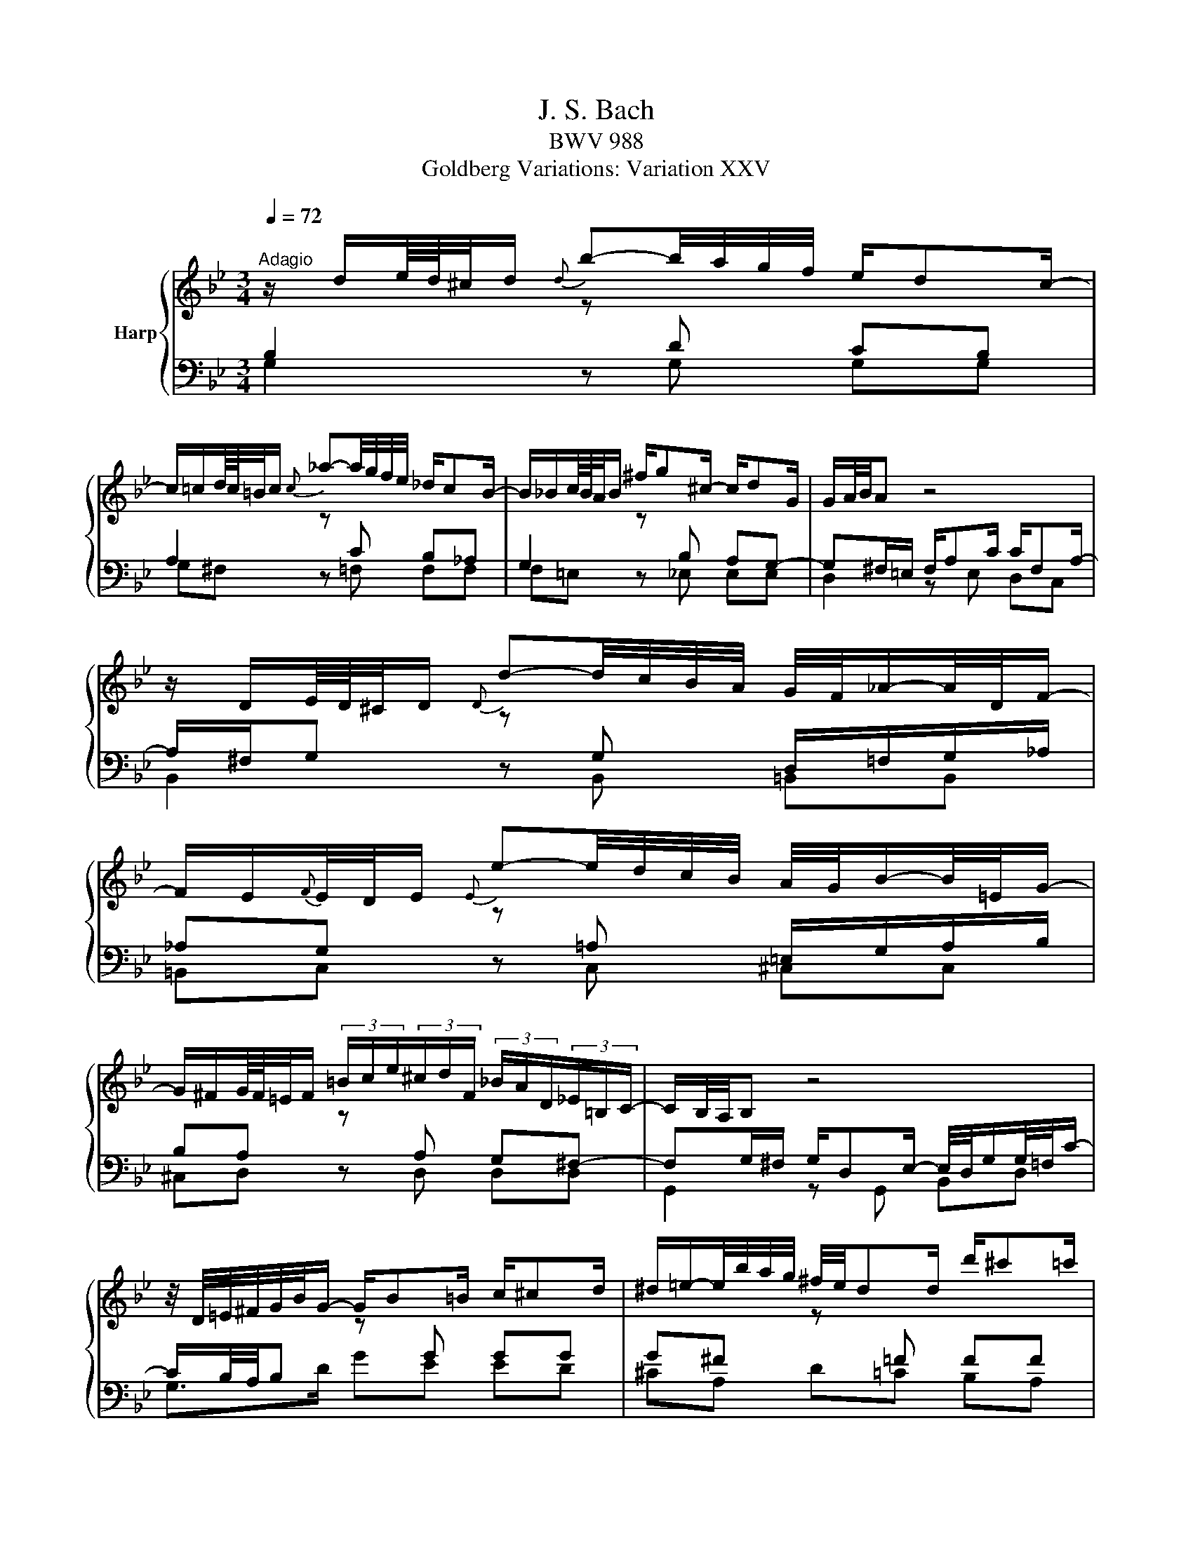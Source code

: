 X:1
T:J. S. Bach
T:BWV 988
T:Goldberg Variations: Variation XXV
%%score { 1 | ( 2 3 ) }
L:1/8
Q:1/4=72
M:3/4
K:Bb
V:1 treble nm="Harp"
V:2 bass 
V:3 bass 
V:1
"^Adagio" z/ d/e/8d/8^c/4d/{d} b-b/4a/4g/4f/4 e/dc/- | %1
 c/=c/d/8c/8=B/4c/{c} _a-a/4g/4f/4e/4 _d/cB/- | B/_B/c/8B/8A/4B/ ^f/g^c/- c/dG/ | G/A/4B/4A z4 | %4
 z/ D/E/8D/8^C/4D/{D} d-d/4c/4B/4A/4 G/4F/4_A/-A/4D/4F/- | %5
 F/E/{F}E/4D/4E/{E} e-e/4d/4c/4B/4 A/4G/4B/-B/4=E/4G/- | %6
 G/^F/G/8F/8=E/4F/ (3=B/c/e/(3^c/d/F/ (3_B/A/D/(3_E/=B,/C/- | C/B,/4A,/4B, z4 | %8
 z/4 D/4=E/4^F/4G/4B/4G/- G/B=B/ c/^cd/ | ^d/=e/-e/4b/4a/4g/4 ^f/4e/4dd/ d'/^c'=c'/ | %10
 =b/_b/-b/4a/4^g/- g/a/-a/4d/4c/4B/4 c/4A/4B/4G/4F/4=E/4F/4d/4 | %11
 G/4F/4=E/4F/4E z/4 D/4^C/4D/4E/4F/4G/4A/4 B/4A/4d/-d/4^c/4=e/- | %12
 e/A/B/8A/8^G/4A/{A} a-a/4b/4a/4^g/4 a/4d/4c/4B/4c/4c/4B/4A/4 | %13
 A/B/c/8B/8A/4B/{B} b-b/4e/4d/4^c/4 d/4c'/4=bd/ | %14
 ^c/BA/ e/d/-d/4c/4=e/4g/4 b/a/-a/8g/8f/8e/8d/4c/4 | ^cd z2 z2 | %16
 z/ d/e/8d/8^c/4d/{d} b-b/4a/4g/4f/4 e/dc/- | c/=c/d/8c/8=B/4c/{c} _a-a/4g/4f/4e/4 _d/cB/- | %18
 B/_B/c/8B/8A/4B/ ^f/g^c/- c/dG/ | G/A/4B/4A z4 | %20
 z/ D/E/8D/8^C/4D/{D} d-d/4c/4B/4A/4 G/4F/4_A/-A/4D/4F/- | %21
 F/E/{F}E/4D/4E/{E} e-e/4d/4c/4B/4 A/4G/4B/-B/4=E/4G/- | %22
 G/^F/G/8F/8=E/4F/ (3=B/c/e/(3^c/d/F/ (3_B/A/D/(3_E/=B,/C/- | C/B,/4A,/4B, z4 | %24
 z/4 D/4=E/4^F/4G/4B/4G/- G/B=B/ c/^cd/ | ^d/=e/-e/4b/4a/4g/4 ^f/4e/4dd/ d'/^c'=c'/ | %26
 =b/_b/-b/4a/4^g/- g/a/-a/4d/4c/4B/4 c/4A/4B/4G/4F/4=E/4F/4d/4 | %27
 G/4F/4=E/4F/4E z/4 D/4^C/4D/4E/4F/4G/4A/4 B/4A/4d/-d/4^c/4=e/- | %28
 e/A/B/8A/8^G/4A/{A} a-a/4b/4a/4^g/4 a/4d/4c/4B/4c/4c/4B/4A/4 | %29
 A/B/c/8B/8A/4B/{B} b-b/4e/4d/4^c/4 d/4c'/4=bd/ | %30
 ^c/BA/ e/d/-d/4c/4=e/4g/4 b/a/-a/8g/8f/8e/8d/4c/4 | ^cd z2 z2 | %32
 z/ a/b/8a/8^g/4a/ e/d/-d/4=e/4^f/4=g/4 a/4c/4_ed/- | %33
 d/f/g/8f/8[e^e]/4f/ _A/G/-G/4=A/4=B/4c/4 d/4F/4_AG/- | G/c=B/ c/4e/4_dc/- c/4f/4e/-e/4f/4e/4=d/4 | %35
 e/4a/4b/e/d/ z4 | z/ B/_c/8B/8_A/4B/ B/b/-b/4_c'/4b/4_a/4 b/_d/-d/4_c/4B/- | %37
 B/_c/_d/8c/8B/4c/ c/_c'/-c'/4_f/4e/4=d/4 e/4_d'/4=c'e/ | %38
 d/_cB/ _f/e/-e/4d/4=f/4_a/4 _c'/b/-b/8a/8_g/8f/8e/4d/4 | de z4 | %40
 z/ G/_A/8G/8^F/4G/{G} e-e/4d/4c/4B/4 A/G^F/- | F/=F/G/8F/8=E/4F/ _d-_d/4c/4B/4_A/4 _G/F=E/- | %42
 E/_E/F/8E/8D/4E/ E/c/-c/4B/4_A/4G/4 ^F/e/-e/4d/4^c/ | %43
 ^c/d/E/D/ z/4 =E/4^F/4G/4A/4=B/4=c/4d/4 e/4d/4g/-g/4^f/4a/- | %44
 a/d/e/8d/8^c/4d/ d'-d'/4c'/4b/4a/4 g/4d'/4f/-f/4e/4d/4=c/4 | %45
 d/4_a/4g/4f/4e/4d/4c/4=B/4 c/4f/4e/4d/4c/4_B/4A/4G/4 A/4d/4c/4B/4A/4G/4^F/4=E/4 | %46
 ^F/4B/4A/4G/4F/4=E/4D/4^C/4 D/4G/4F/4E/4D/4=C/4B,/4A,/4 B,/4_E/4D/4C/4B,/4A,/4G,/4^F,/4 | %47
{^F,} G,2 z4 | z/ a/b/8a/8^g/4a/ e/d/-d/4=e/4^f/4=g/4 a/4c/4_ed/- | %49
 d/f/g/8f/8[e^e]/4f/ _A/G/-G/4=A/4=B/4c/4 d/4F/4_AG/- | G/c=B/ c/4e/4_dc/- c/4f/4e/-e/4f/4e/4=d/4 | %51
 e/4a/4b/e/d/ z4 | z/ B/_c/8B/8_A/4B/ B/b/-b/4_c'/4b/4_a/4 b/_d/-d/4_c/4B/- | %53
 B/_c/_d/8c/8B/4c/ c/_c'/-c'/4_f/4e/4=d/4 e/4_d'/4=c'e/ | %54
 d/_cB/ _f/e/-e/4d/4=f/4_a/4 _c'/b/-b/8a/8_g/8f/8e/4d/4 | de z4 | %56
 z/ G/_A/8G/8^F/4G/{G} e-e/4d/4c/4B/4 A/G^F/- | F/=F/G/8F/8=E/4F/ _d-_d/4c/4B/4_A/4 _G/F=E/- | %58
 E/_E/F/8E/8D/4E/ E/c/-c/4B/4_A/4G/4 ^F/e/-e/4d/4^c/ | %59
 ^c/d/E/D/ z/4 =E/4^F/4G/4A/4=B/4=c/4d/4 e/4d/4g/-g/4^f/4a/- | %60
 a/d/e/8d/8^c/4d/ d'-d'/4c'/4b/4a/4 g/4d'/4f/-f/4e/4d/4=c/4 | %61
 d/4_a/4g/4f/4e/4d/4c/4=B/4 c/4f/4e/4d/4c/4_B/4A/4G/4 A/4d/4c/4B/4A/4G/4^F/4=E/4 | %62
 ^F/4B/4A/4G/4F/4=E/4D/4^C/4 D/4G/4F/4E/4D/4=C/4B,/4A,/4 B,/4_E/4D/4C/4B,/4A,/4G,/4^F,/4 | %63
{^F,} G,2 z4 |] %64
V:2
 B,2[I:staff -1] z[I:staff +1] D CB, | A,2[I:staff -1] z[I:staff +1] C B,_A, | %2
 G,2[I:staff -1] z[I:staff +1] B, A,G,- | G,^F,/=E,/ F,/A,C/ C/F,A,/- | %4
 A,/^F,/G,[I:staff -1] z[I:staff +1] G, D,/=F,/G,/_A,/ | %5
 _A,G,[I:staff -1] z[I:staff +1] =A, =E,/G,/A,/B,/ | B,A,[I:staff -1] z[I:staff +1] A, G,^F,- | %7
 F,G,/^F,/ G,/D,E,/- E,/4D,/4G,/G,/4=F,/4C/- | C/B,/4A,/4B,[I:staff -1] z[I:staff +1] G GG | %9
 G^F[I:staff -1] z[I:staff +1] =F FF | F=E[I:staff -1] z[I:staff +1] _E ED | %11
 D^C[I:staff -1] z2 z2 | z[I:staff +1] D DE E2 |[I:staff -1] z[I:staff +1] =E EF F2 | %14
[I:staff -1] z[I:staff +1] ^F FG G2- | G^F/=E/ F2[I:staff -1] z2 | %16
[I:staff +1] B,2[I:staff -1] z[I:staff +1] D CB, | A,2[I:staff -1] z[I:staff +1] C B,_A, | %18
 G,2[I:staff -1] z[I:staff +1] B, A,G,- | G,^F,/=E,/ F,/A,C/ C/F,A,/- | %20
 A,/^F,/G,[I:staff -1] z[I:staff +1] G, D,/=F,/G,/_A,/ | %21
 _A,G,[I:staff -1] z[I:staff +1] =A, =E,/G,/A,/B,/ | B,A,[I:staff -1] z[I:staff +1] A, G,^F,- | %23
 F,G,/^F,/ G,/D,E,/- E,/4D,/4G,/G,/4=F,/4C/- | C/B,/4A,/4B,[I:staff -1] z[I:staff +1] G GG | %25
 G^F[I:staff -1] z[I:staff +1] =F FF | F=E[I:staff -1] z[I:staff +1] _E ED | %27
 D^C[I:staff -1] z2 z2 | z[I:staff +1] D DE E2 |[I:staff -1] z[I:staff +1] =E EF F2 | %30
[I:staff -1] z[I:staff +1] ^F FG G2- | G^F/=E/ F2[I:staff -1] z2 | %32
[I:staff +1][K:treble][I:staff -1] z[I:staff +1] F F^F FG | GD[I:staff -1] z[I:staff +1] F FE | %34
 ED E=E F_G- | GF/_G/ _A/DG/4E/4 G/4E/4F_C/- | C/B,/E E_F F2 |[I:staff -1] z[I:staff +1] G G_A A2 | %38
[I:staff -1] z[I:staff +1] G G_A A2- | AG/F/ G3/2=A/4=B/4 c/4F/4_AG/ | %40
 FE[I:staff -1] z[I:staff +1] G =FE | D2[I:staff -1] z[I:staff +1] F _E_D | %42
 C2[I:staff -1] z[I:staff +1] E/[K:bass]D/ CB, | A,>A, DC B,A, | D,^F, F,G, G,_A, | %45
[I:staff -1] z[I:staff +1] G, G,A, A,B, |[I:staff -1] z[I:staff +1] A, A,B, B,C- | %47
 CB,/A,/ B,2[I:staff -1] z2 | z[I:staff +1] F F^F FG | GD[I:staff -1] z[I:staff +1] F FE | %50
 ED E=E F_G- | GF/_G/ _A/DG/4E/4 G/4E/4F_C/- | C/B,/E E_F F2 |[I:staff -1] z[I:staff +1] G G_A A2 | %54
[I:staff -1] z[I:staff +1] G G_A A2- | AG/F/ G3/2=A/4=B/4 c/4F/4_AG/ | %56
 FE[I:staff -1] z[I:staff +1] G =FE | D2[I:staff -1] z[I:staff +1] F _E_D | %58
 C2[I:staff -1] z[I:staff +1] E/D/ CB, | A,>A, DC B,A, | D,^F, F,G, G,_A, | %61
[I:staff -1] z[I:staff +1] G, G,A, A,B, |[I:staff -1] z[I:staff +1] A, A,B, B,C- | %63
 CB,/A,/ B,[I:staff -1] z z2 |] %64
V:3
 G,2 z G, G,G, | G,^F, z =F, F,F, | F,=E, z _E, E,E, | D,2 z E, D,C, | B,,2 z B,, =B,,B,, | %5
 =B,,C, z C, ^C,C, | ^C,D, z D, D,D, | G,,2 z G,, B,,D, | G,>D GE ED | ^CA, D=C B,A, | %10
 G,C F,^F, G,^G, | A,B, A,G, F,=E, | F,2 z ^F, F,G, | G,2 z ^G, G,A, | A,2 z A, ^CA, | D3 C B,A, | %16
 G,2 z G, G,G, | G,^F, z =F, F,F, | F,=E, z _E, E,E, | D,2 z E, D,C, | B,,2 z B,, =B,,B,, | %21
 =B,,C, z C, ^C,C, | ^C,D, z D, D,D, | G,,2 z G,, B,,D, | G,>D GE ED | ^CA, D=C B,A, | %26
 G,C F,^F, G,^G, | A,B, A,G, F,=E, | F,2 z ^F, F,G, | G,2 z ^G, G,A, | A,2 z A, ^CA, | D3 C D,2 | %32
[K:treble] D2 z C CB, | B,G,/A,/ B,=B, B,C | C2 z G, _A,=A, | B,2 z _C B,_A, | _G,2 z =G, G,_A, | %37
 B,2 z B, DB, | B,2 z B, DB, | C2 z C CC | C2 z C CC | C=B, z _B, B,B, | B,A, z[K:bass] _A, A,G, | %43
 G,^F, z F, G,C, | B,,2 z B,, B,,=B,, | =B,,/D,/C, z C, C,^C, | ^C,/=E,/D, z D, D,D, | %47
 G,2- G,D, G,,/A,/B,/C/ | D2 z C CB, | B,G,/A,/ B,=B, B,C | C2 z G, _A,=A, | B,2 z _C B,_A, | %52
 _G,2 z =G, G,_A, | B,2 z B, DB, | B,2 z B, DB, | C2 z C CC | C2 z C CC | C=B, z _B, B,B, | %58
 B,A, z _A, A,G, | G,^F, z F, G,C, | B,,2 z B,, B,,=B,, | =B,,/D,/C, z C, C,^C, | %62
 ^C,/=E,/D, z D, D,D, | G,2- G,/^F,/G,/D,/ G,,2 |] %64

